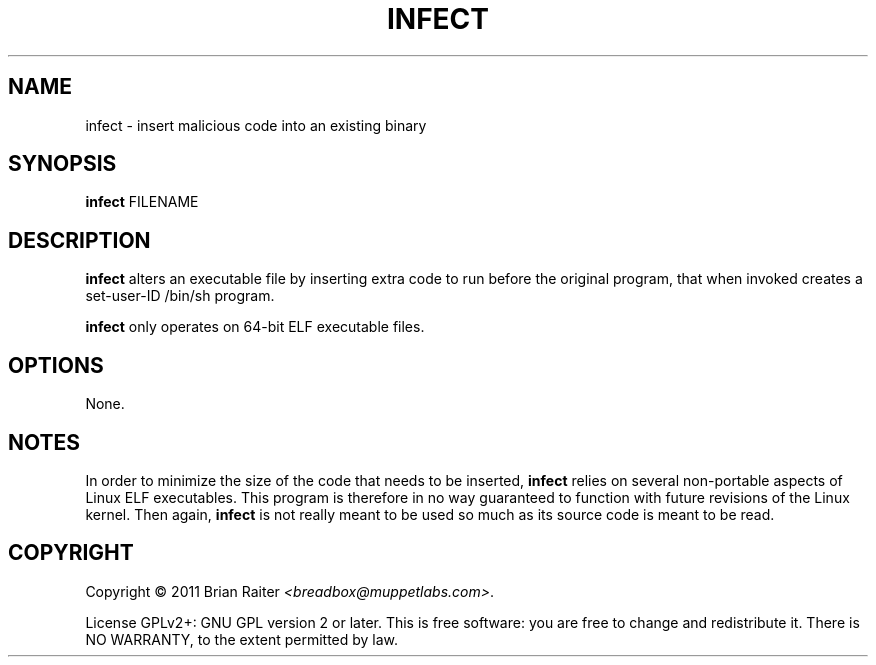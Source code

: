 .TH INFECT 1 "May 2011" "ELF kickers 3.0"
.SH NAME
infect \- insert malicious code into an existing binary
.SH SYNOPSIS
.B infect
FILENAME
.SH DESCRIPTION
.B infect
alters an executable file by inserting extra code to run before the
original program, that when invoked creates a set-user-ID /bin/sh
program.
.P
.B infect
only operates on 64-bit ELF executable files.
.SH OPTIONS
None.
.SH NOTES
In order to minimize the size of the code that needs to be inserted,
.B infect
relies on several non-portable aspects of Linux ELF executables. This
program is therefore in no way guaranteed to function with future
revisions of the Linux kernel. Then again,
.B infect
is not really meant to be used so much as its source code is meant to
be read.
.SH COPYRIGHT
Copyright \(co 2011 Brian Raiter
.IR <breadbox@muppetlabs.com> .
.P
License GPLv2+: GNU GPL version 2 or later. This is free software: you
are free to change and redistribute it. There is NO WARRANTY, to the
extent permitted by law.
